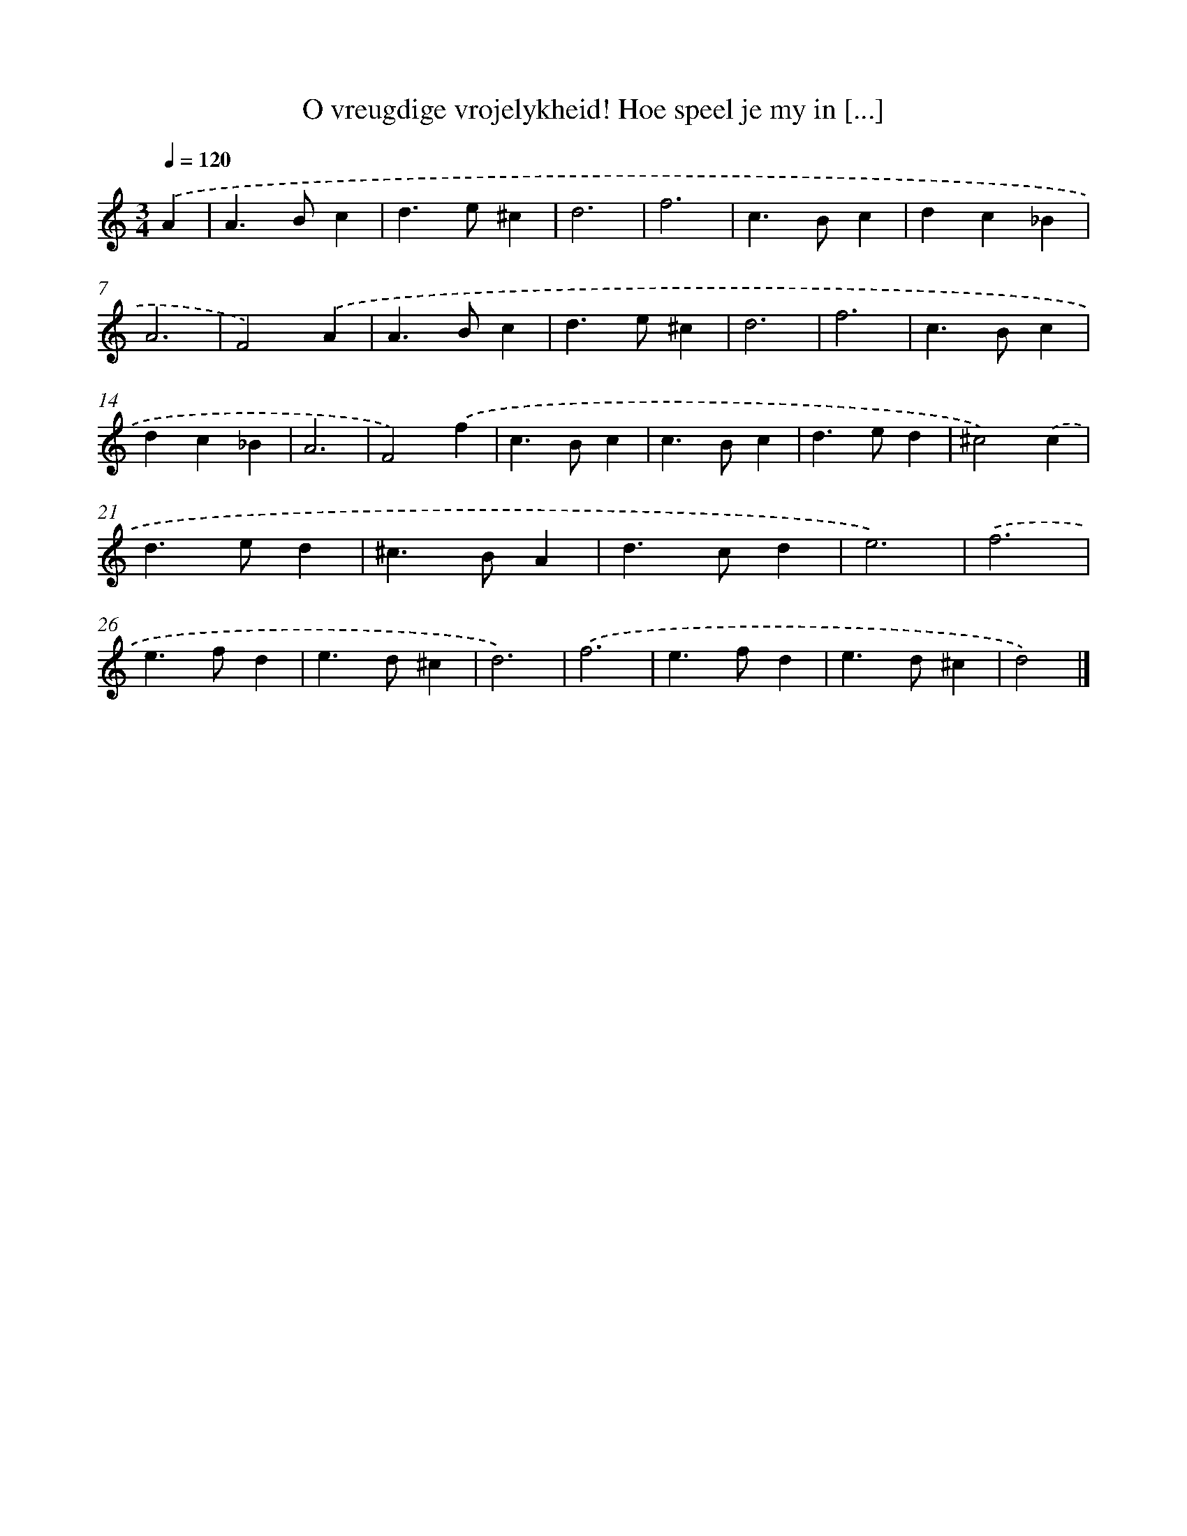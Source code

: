 X: 11068
T: O vreugdige vrojelykheid! Hoe speel je my in [...]
%%abc-version 2.0
%%abcx-abcm2ps-target-version 5.9.1 (29 Sep 2008)
%%abc-creator hum2abc beta
%%abcx-conversion-date 2018/11/01 14:37:11
%%humdrum-veritas 1244210593
%%humdrum-veritas-data 1742172801
%%continueall 1
%%barnumbers 0
L: 1/4
M: 3/4
Q: 1/4=120
K: C clef=treble
.('A [I:setbarnb 1]|
A>Bc |
d>e^c |
d3 |
f3 |
c>Bc |
dc_B |
A3 |
F2).('A |
A>Bc |
d>e^c |
d3 |
f3 |
c>Bc |
dc_B |
A3 |
F2).('f |
c>Bc |
c>Bc |
d>ed |
^c2).('c |
d>ed |
^c>BA |
d>cd |
e3) |
.('f3 |
e>fd |
e>d^c |
d3) |
.('f3 |
e>fd |
e>d^c |
d2) |]
